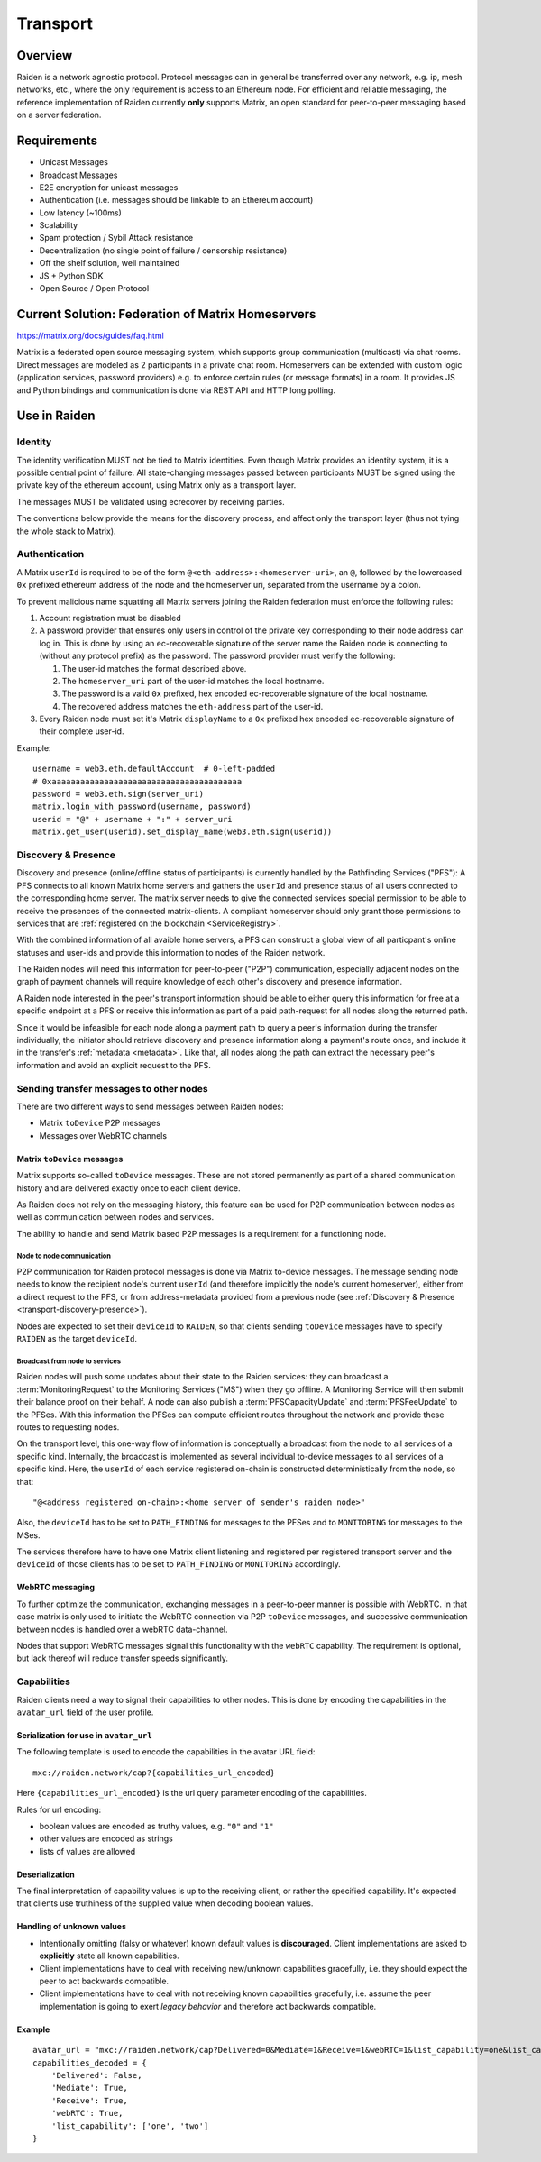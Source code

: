Transport
#########

Overview
========

Raiden is a network agnostic protocol. Protocol messages can in general be transferred over
any network, e.g. ip, mesh networks, etc., where the only requirement is access to an
Ethereum node.
For efficient and reliable messaging, the reference implementation of Raiden currently **only**
supports Matrix, an open standard for peer-to-peer messaging based on a server federation.


Requirements
============
* Unicast Messages
* Broadcast Messages
* E2E encryption for unicast messages
* Authentication (i.e. messages should be linkable to an Ethereum account)
* Low latency (~100ms)
* Scalability
* Spam protection / Sybil Attack resistance
* Decentralization (no single point of failure / censorship resistance)
* Off the shelf solution, well maintained
* JS + Python SDK
* Open Source / Open Protocol

Current Solution: Federation of Matrix Homeservers
===================================================
https://matrix.org/docs/guides/faq.html

Matrix is a federated open source messaging system, which supports group communication
(multicast) via chat rooms. Direct messages are modeled as 2 participants in a private chat room.
Homeservers can be extended with custom logic (application services, password providers) e.g. to enforce certain rules (or message formats) in a room.
It provides JS and Python bindings and communication is done via REST API and HTTP long polling.



Use in Raiden
=============

Identity
--------

The identity verification MUST not be tied to Matrix identities.
Even though Matrix provides an identity system, it is a possible central point of failure.
All state-changing messages passed between participants MUST be signed using the private key of the ethereum account,
using Matrix only as a transport layer.

The messages MUST be validated using ecrecover by receiving parties.

The conventions below provide the means for the discovery process, and affect only the transport layer (thus not tying the whole stack to Matrix).

Authentication
--------------

A Matrix ``userId`` is required to be of the form ``@<eth-address>:<homeserver-uri>``, an ``@``, followed by
the lowercased ``0x`` prefixed ethereum address of the node and the homeserver uri, separated from the username by a colon.

To prevent malicious name squatting all Matrix servers joining the Raiden federation must enforce the following rules:

#. Account registration must be disabled
#. A password provider that ensures only users in control of the private key corresponding to their node address can log in.
   This is done by using an ec-recoverable signature of the server name the Raiden node is connecting to (without any protocol prefix) as the password.
   The password provider must verify the following:

   #. The user-id matches the format described above.
   #. The ``homeserver_uri`` part of the user-id matches the local hostname.
   #. The password is a valid ``0x`` prefixed, hex encoded ec-recoverable signature of the local hostname.
   #. The recovered address matches the ``eth-address`` part of the user-id.

#. Every Raiden node must set it's Matrix ``displayName`` to a ``0x`` prefixed hex encoded ec-recoverable signature of their complete user-id.

Example:
::

    username = web3.eth.defaultAccount  # 0-left-padded
    # 0xaaaaaaaaaaaaaaaaaaaaaaaaaaaaaaaaaaaaaaaa
    password = web3.eth.sign(server_uri)
    matrix.login_with_password(username, password)
    userid = "@" + username + ":" + server_uri
    matrix.get_user(userid).set_display_name(web3.eth.sign(userid))


.. _transport-discovery-presence:

Discovery & Presence
--------------------

Discovery and presence (online/offline status of participants) is currently handled by the Pathfinding Services ("PFS"):
A PFS connects to all known Matrix home servers and gathers the ``userId`` and presence status of 
all users connected to the corresponding home server.
The matrix server needs to give the connected services special permission to be able 
to receive the presences of the connected matrix-clients. A compliant homeserver should only grant 
those permissions to services that are :ref:`registered on the blockchain <ServiceRegistry>`. 

With the combined information of all avaible home servers, a PFS can construct a global view of all 
particpant's online statuses and user-ids and provide this information to nodes of the Raiden network.

The Raiden nodes will need this information for peer-to-peer ("P2P") communication, especially adjacent
nodes on the graph of payment channels will require knowledge of each other's discovery and presence information.

A Raiden node interested in the peer's transport information should be able to either query this information 
for free at a specific endpoint at a PFS or receive this information as part of a paid path-request for all nodes 
along the returned path.

Since it would be infeasible for each node along a payment path to query a peer's information during the transfer individually,
the initiator should retrieve discovery and presence information along a payment's route once, and include it in the transfer's :ref:`metadata <metadata>`.
Like that, all nodes along the path can extract the necessary peer's information and avoid an explicit request to the PFS.


Sending transfer messages to other nodes
----------------------------------------

There are two different ways to send messages between Raiden nodes:

* Matrix ``toDevice`` P2P messages
* Messages over WebRTC channels


Matrix ``toDevice`` messages
''''''''''''''''''''''''''''

Matrix supports so-called ``toDevice`` messages. These are not stored permanently as
part of a shared communication history and are delivered exactly once to each
client device.

As Raiden does not rely on the messaging history, this feature can be used for P2P 
communication between nodes as well as communication between nodes and services.

The ability to handle and send Matrix based P2P messages is a requirement for a functioning node.

Node to node communication
^^^^^^^^^^^^^^^^^^^^^^^^^^

P2P communication for Raiden protocol messages is done via Matrix to-device messages.
The message sending node needs to know the recipient node's current ``userId`` (and therefore implicitly the node's current homeserver),
either from a direct request to the PFS, or from address-metadata provided from a previous node (see :ref:`Discovery & Presence <transport-discovery-presence>`).

Nodes are expected to  set their ``deviceId`` to ``RAIDEN``,
so that clients sending ``toDevice`` messages have to specify ``RAIDEN`` as the target ``deviceId``.

Broadcast from node to services
^^^^^^^^^^^^^^^^^^^^^^^^^^^^^^^
Raiden nodes will push some updates about their state to the Raiden services:
they can broadcast a :term:`MonitoringRequest` to the Monitoring Services ("MS") when they go
offline. A Monitoring Service will then submit their balance proof on their behalf.
A node can also publish a :term:`PFSCapacityUpdate` and :term:`PFSFeeUpdate` to the PFSes. With this information the PFSes can
compute efficient routes throughout the network and provide these routes to requesting nodes.

On the transport level, this one-way flow of information is conceptually a broadcast from the node to all services of a specific kind.
Internally, the broadcast is implemented as several individual to-device messages to all services of a specific
kind. Here, the ``userId`` of each service registered on-chain is constructed deterministically from the node, so that:

::

        "@<address registered on-chain>:<home server of sender's raiden node>"


Also, the ``deviceId`` has to be set to ``PATH_FINDING`` for messages to the PFSes and to ``MONITORING`` for messages 
to the MSes.

The services therefore have to have one Matrix client listening and registered per registered transport server and the
``deviceId`` of those clients has to be set to ``PATH_FINDING`` or ``MONITORING`` accordingly.

WebRTC messaging
''''''''''''''''
To further optimize the communication, exchanging messages in a peer-to-peer
manner is possible with WebRTC. In that case matrix is only used to initiate the
WebRTC connection via P2P ``toDevice`` messages, and successive communication between 
nodes is handled over a webRTC data-channel.

Nodes that support WebRTC messages signal this functionality with the ``webRTC`` capability.
The requirement is optional, but lack thereof will reduce transfer speeds significantly.


Capabilities
------------

Raiden clients need a way to signal their capabilities to other nodes. This is done by encoding the capabilities in the ``avatar_url`` field of the user profile.

Serialization for use in ``avatar_url``
'''''''''''''''''''''''''''''''''''''''

The following template is used to encode the capabilities in the avatar URL field:
::

    mxc://raiden.network/cap?{capabilities_url_encoded}

Here ``{capabilities_url_encoded}`` is the url query parameter encoding of the capabilities.

Rules for url encoding:

* boolean values are encoded as truthy values, e.g. ``"0"`` and ``"1"``
* other values are encoded as strings
* lists of values are allowed

Deserialization
'''''''''''''''

The final interpretation of capability values is up to the receiving client, or rather the specified capability. It's expected that clients use truthiness of the supplied value when decoding boolean values.

Handling of unknown values
''''''''''''''''''''''''''

* Intentionally omitting (falsy or whatever) known default values is **discouraged**. Client implementations are asked to **explicitly** state all known capabilities.
* Client implementations have to deal with receiving new/unknown capabilities gracefully, i.e. they should expect the peer to act backwards compatible.
* Client implementations have to deal with not receiving known capabilities gracefully, i.e. assume the peer implementation is going to exert *legacy behavior* and therefore act backwards compatible.

Example
'''''''

::

    avatar_url = "mxc://raiden.network/cap?Delivered=0&Mediate=1&Receive=1&webRTC=1&list_capability=one&list_capability=two"
    capabilities_decoded = {
        'Delivered': False,
        'Mediate': True,
        'Receive': True,
        'webRTC': True,
        'list_capability': ['one', 'two']
    }
